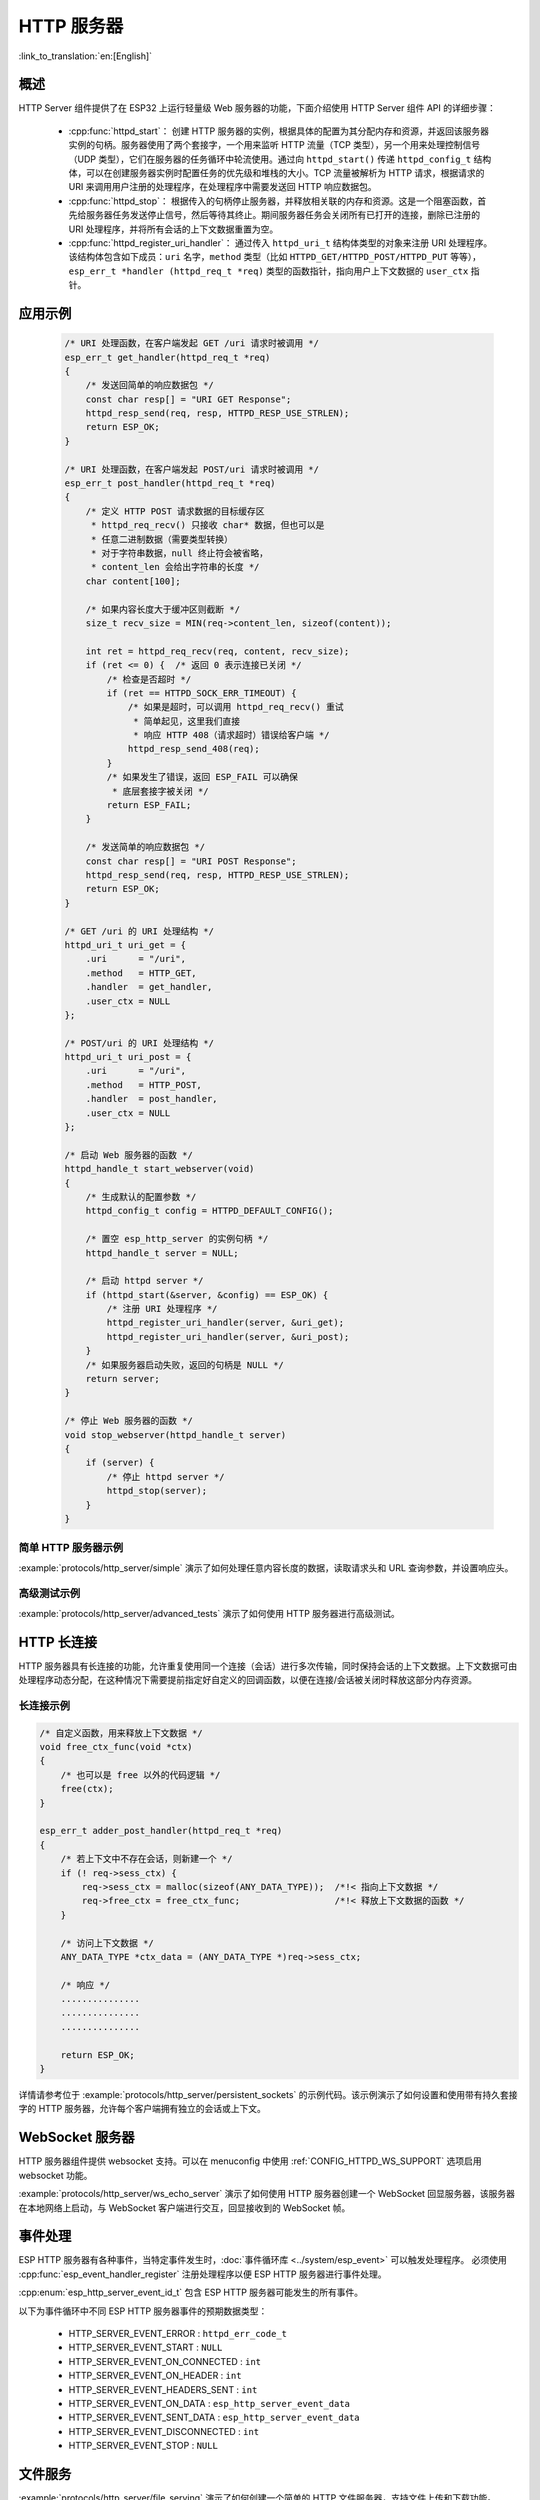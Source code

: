 HTTP 服务器
===========

:link_to_translation:`en:[English]`

概述
----

HTTP Server 组件提供了在 ESP32 上运行轻量级 Web 服务器的功能，下面介绍使用 HTTP Server 组件 API 的详细步骤：

    * :cpp:func:`httpd_start`： 创建 HTTP 服务器的实例，根据具体的配置为其分配内存和资源，并返回该服务器实例的句柄。服务器使用了两个套接字，一个用来监听 HTTP 流量（TCP 类型），另一个用来处理控制信号（UDP 类型），它们在服务器的任务循环中轮流使用。通过向 ``httpd_start()`` 传递 ``httpd_config_t`` 结构体，可以在创建服务器实例时配置任务的优先级和堆栈的大小。TCP 流量被解析为 HTTP 请求，根据请求的 URI 来调用用户注册的处理程序，在处理程序中需要发送回 HTTP 响应数据包。
    * :cpp:func:`httpd_stop`： 根据传入的句柄停止服务器，并释放相关联的内存和资源。这是一个阻塞函数，首先给服务器任务发送停止信号，然后等待其终止。期间服务器任务会关闭所有已打开的连接，删除已注册的 URI 处理程序，并将所有会话的上下文数据重置为空。
    * :cpp:func:`httpd_register_uri_handler`： 通过传入 ``httpd_uri_t`` 结构体类型的对象来注册 URI 处理程序。该结构体包含如下成员：``uri`` 名字，``method`` 类型（比如 ``HTTPD_GET/HTTPD_POST/HTTPD_PUT`` 等等）， ``esp_err_t *handler (httpd_req_t *req)`` 类型的函数指针，指向用户上下文数据的 ``user_ctx`` 指针。

应用示例
--------

    .. code-block:: c

        /* URI 处理函数，在客户端发起 GET /uri 请求时被调用 */
        esp_err_t get_handler(httpd_req_t *req)
        {
            /* 发送回简单的响应数据包 */
            const char resp[] = "URI GET Response";
            httpd_resp_send(req, resp, HTTPD_RESP_USE_STRLEN);
            return ESP_OK;
        }

        /* URI 处理函数，在客户端发起 POST/uri 请求时被调用 */
        esp_err_t post_handler(httpd_req_t *req)
        {
            /* 定义 HTTP POST 请求数据的目标缓存区
             * httpd_req_recv() 只接收 char* 数据，但也可以是
             * 任意二进制数据（需要类型转换）
             * 对于字符串数据，null 终止符会被省略，
             * content_len 会给出字符串的长度 */
            char content[100];

            /* 如果内容长度大于缓冲区则截断 */
            size_t recv_size = MIN(req->content_len, sizeof(content));

            int ret = httpd_req_recv(req, content, recv_size);
            if (ret <= 0) {  /* 返回 0 表示连接已关闭 */
                /* 检查是否超时 */
                if (ret == HTTPD_SOCK_ERR_TIMEOUT) {
                    /* 如果是超时，可以调用 httpd_req_recv() 重试
                     * 简单起见，这里我们直接
                     * 响应 HTTP 408（请求超时）错误给客户端 */
                    httpd_resp_send_408(req);
                }
                /* 如果发生了错误，返回 ESP_FAIL 可以确保
                 * 底层套接字被关闭 */
                return ESP_FAIL;
            }

            /* 发送简单的响应数据包 */
            const char resp[] = "URI POST Response";
            httpd_resp_send(req, resp, HTTPD_RESP_USE_STRLEN);
            return ESP_OK;
        }

        /* GET /uri 的 URI 处理结构 */
        httpd_uri_t uri_get = {
            .uri      = "/uri",
            .method   = HTTP_GET,
            .handler  = get_handler,
            .user_ctx = NULL
        };

        /* POST/uri 的 URI 处理结构 */
        httpd_uri_t uri_post = {
            .uri      = "/uri",
            .method   = HTTP_POST,
            .handler  = post_handler,
            .user_ctx = NULL
        };

        /* 启动 Web 服务器的函数 */
        httpd_handle_t start_webserver(void)
        {
            /* 生成默认的配置参数 */
            httpd_config_t config = HTTPD_DEFAULT_CONFIG();

            /* 置空 esp_http_server 的实例句柄 */
            httpd_handle_t server = NULL;

            /* 启动 httpd server */
            if (httpd_start(&server, &config) == ESP_OK) {
                /* 注册 URI 处理程序 */
                httpd_register_uri_handler(server, &uri_get);
                httpd_register_uri_handler(server, &uri_post);
            }
            /* 如果服务器启动失败，返回的句柄是 NULL */
            return server;
        }

        /* 停止 Web 服务器的函数 */
        void stop_webserver(httpd_handle_t server)
        {
            if (server) {
                /* 停止 httpd server */
                httpd_stop(server);
            }
        }

简单 HTTP 服务器示例
^^^^^^^^^^^^^^^^^^^^

:example:`protocols/http_server/simple` 演示了如何处理任意内容长度的数据，读取请求头和 URL 查询参数，并设置响应头。

高级测试示例
^^^^^^^^^^^^

:example:`protocols/http_server/advanced_tests` 演示了如何使用 HTTP 服务器进行高级测试。


HTTP 长连接
-----------

HTTP 服务器具有长连接的功能，允许重复使用同一个连接（会话）进行多次传输，同时保持会话的上下文数据。上下文数据可由处理程序动态分配，在这种情况下需要提前指定好自定义的回调函数，以便在连接/会话被关闭时释放这部分内存资源。

长连接示例
^^^^^^^^^^

.. code-block:: c

    /* 自定义函数，用来释放上下文数据 */
    void free_ctx_func(void *ctx)
    {
        /* 也可以是 free 以外的代码逻辑 */
        free(ctx);
    }

    esp_err_t adder_post_handler(httpd_req_t *req)
    {
        /* 若上下文中不存在会话，则新建一个 */
        if (! req->sess_ctx) {
            req->sess_ctx = malloc(sizeof(ANY_DATA_TYPE));  /*!< 指向上下文数据 */
            req->free_ctx = free_ctx_func;                  /*!< 释放上下文数据的函数 */
        }

        /* 访问上下文数据 */
        ANY_DATA_TYPE *ctx_data = (ANY_DATA_TYPE *)req->sess_ctx;

        /* 响应 */
        ...............
        ...............
        ...............

        return ESP_OK;
    }


详情请参考位于 :example:`protocols/http_server/persistent_sockets` 的示例代码。该示例演示了如何设置和使用带有持久套接字的 HTTP 服务器，允许每个客户端拥有独立的会话或上下文。


WebSocket 服务器
----------------

HTTP 服务器组件提供 websocket 支持。可以在 menuconfig 中使用 :ref:`CONFIG_HTTPD_WS_SUPPORT` 选项启用 websocket 功能。

:example:`protocols/http_server/ws_echo_server` 演示了如何使用 HTTP 服务器创建一个 WebSocket 回显服务器，该服务器在本地网络上启动，与 WebSocket 客户端进行交互，回显接收到的 WebSocket 帧。


事件处理
--------------

ESP HTTP 服务器有各种事件，当特定事件发生时，:doc:`事件循环库 <../system/esp_event>` 可以触发处理程序。 必须使用 :cpp:func:`esp_event_handler_register` 注册处理程序以便 ESP HTTP 服务器进行事件处理。

:cpp:enum:`esp_http_server_event_id_t` 包含 ESP HTTP 服务器可能发生的所有事件。

以下为事件循环中不同 ESP HTTP 服务器事件的预期数据类型：

    - HTTP_SERVER_EVENT_ERROR           :   ``httpd_err_code_t``
    - HTTP_SERVER_EVENT_START           :   ``NULL``
    - HTTP_SERVER_EVENT_ON_CONNECTED    :   ``int``
    - HTTP_SERVER_EVENT_ON_HEADER       :   ``int``
    - HTTP_SERVER_EVENT_HEADERS_SENT    :   ``int``
    - HTTP_SERVER_EVENT_ON_DATA         :   ``esp_http_server_event_data``
    - HTTP_SERVER_EVENT_SENT_DATA       :   ``esp_http_server_event_data``
    - HTTP_SERVER_EVENT_DISCONNECTED    :   ``int``
    - HTTP_SERVER_EVENT_STOP            :   ``NULL``

文件服务
------------

:example:`protocols/http_server/file_serving` 演示了如何创建一个简单的 HTTP 文件服务器，支持文件上传和下载功能。

强制网络门户
-----------------

:example:`protocols/http_server/captive_portal` 演示了创建强制网络门户的两种方法，用户在浏览前会被引导到一个认证页面。这两种方法分别使用 DNS 查询和 HTTP 请求重定向，或通过 DHCP offer 中的字段来实现。

异步处理程序
---------------------

:example:`protocols/http_server/async_handlers` 演示了如何在 HTTP 服务器中处理多个长时间运行的并发请求，使用不同的 URI 来处理异步请求、快速请求以及主页请求。

RESTful API
-----------

:example:`protocols/http_server/restful_server` 演示了如何实现 RESTful API 服务器和 HTTP 服务器，并结合前端浏览器 UI，设计了多个 API 来获取资源，使用 mDNS 解析域名，并通过半主机技术将网页部署到主机 PC、SPI flash 或 SD 卡上。

API 参考
--------

.. include-build-file:: inc/esp_http_server.inc
